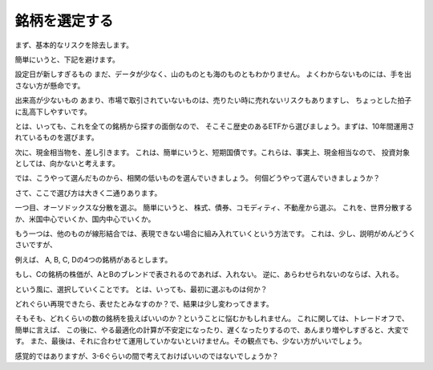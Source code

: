 
銘柄を選定する
=============================

まず、基本的なリスクを除去します。

簡単にいうと、下記を避けます。

設定日が新しすぎるもの
まだ、データが少なく、山のものとも海のものともわかりません。
よくわからないものには、手を出さない方が懸命です。

出来高が少ないもの
あまり、市場で取引されていないものは、売りたい時に売れないリスクもありますし、
ちょっとした拍子に乱高下しやすいです。

とは、いっても、これを全ての銘柄から探すの面倒なので、
そこそこ歴史のあるETFから選びましょう。まずは、10年間運用されているものを選びます。

次に、現金相当物を、差し引きます。
これは、簡単にいうと、短期国債です。これらは、事実上、現金相当なので、
投資対象としては、向かないと考えます。


では、こうやって選んだものから、相関の低いものを選んでいきましょう。
何個どうやって選んでいきましょうか？

さて、ここで選び方は大きく二通りあります。

一つ目、オーソドックスな分散を選ぶ。
簡単にいうと、
株式、債券、コモディティ、不動産から選ぶ。
これを、世界分散するか、米国中心でいくか、国内中心でいくか。


もう一つは、他のものが線形結合では、表現できない場合に組み入れていくという方法です。
これは、少し、説明がめんどうくさいですが、

例えば、
A, B, C, Dの4つの銘柄があるとします。

もし、Cの銘柄の株価が、AとBのブレンドで表されるのであれば、入れない。
逆に、あらわせられないのならば、入れる。

という風に、選択していくことです。
とは、いっても、最初に選ぶものは何か？

どれぐらい再現できたら、表せたとみなすのか？で、結果は少し変わってきます。



そもそも、どれくらいの数の銘柄を扱えばいいのか？ということに悩むかもしれません。
これに関しては、トレードオフで、
簡単に言えば、
この後に、やる最適化の計算が不安定になったり、遅くなったりするので、あんまり増やしすぎると、大変です。
また、最後は、それに合わせて運用していかないといけません。その観点でも、少ない方がいいでしょう。

感覚的ではありますが、3-6ぐらいの間で考えておけばいいのではないでしょうか？


